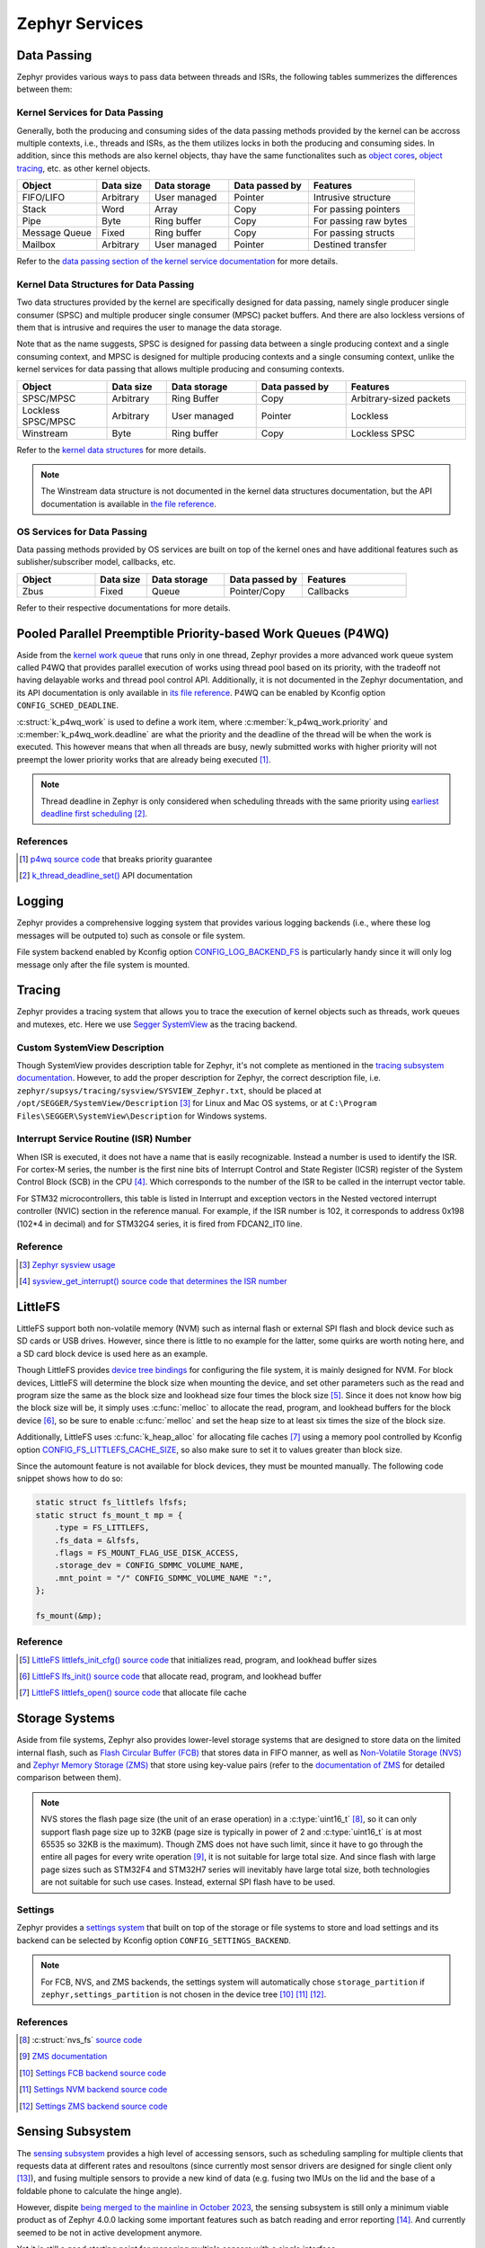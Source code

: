 .. _develop_notes_services:

===============
Zephyr Services
===============

Data Passing
============

Zephyr provides various ways to pass data between threads and ISRs, the
following tables summerizes the differences between them:

Kernel Services for Data Passing
--------------------------------

Generally, both the producing and consuming sides of the data passing methods
provided by the kernel can be accross multiple contexts, i.e., threads and ISRs,
as the them utilizes locks in both the producing and consuming sides. In
addition, since this methods are also kernel objects, thay have the same
functionalites such as `object cores
<https://docs.zephyrproject.org/4.0.0/kernel/object_cores/index.html>`_, `object
tracing
<https://docs.zephyrproject.org/4.0.0/services/tracing/index.html#object-tracking>`_,
etc. as other kernel objects.

.. table::
   :widths: 15 10 15 15 20

   +---------------+-----------+--------------+----------------+-----------------------+
   |    Object     | Data size | Data storage | Data passed by |       Features        |
   +===============+===========+==============+================+=======================+
   | FIFO/LIFO     | Arbitrary | User managed | Pointer        | Intrusive structure   |
   +---------------+-----------+--------------+----------------+-----------------------+
   | Stack         | Word      | Array        | Copy           | For passing pointers  |
   +---------------+-----------+--------------+----------------+-----------------------+
   | Pipe          | Byte      | Ring buffer  | Copy           | For passing raw bytes |
   +---------------+-----------+--------------+----------------+-----------------------+
   | Message Queue | Fixed     | Ring buffer  | Copy           | For passing structs   |
   +---------------+-----------+--------------+----------------+-----------------------+
   | Mailbox       | Arbitrary | User managed | Pointer        | Destined transfer     |
   +---------------+-----------+--------------+----------------+-----------------------+

Refer to the `data passing section of the kernel service documentation
<https://docs.zephyrproject.org/latest/kernel/services/index.html#data-passing>`_
for more details.

Kernel Data Structures for Data Passing
---------------------------------------

Two data structures provided by the kernel are specifically designed for data
passing, namely single producer single consumer (SPSC) and multiple producer
single consumer (MPSC) packet buffers. And there are also lockless versions of
them that is intrusive and requires the user to manage the data storage.

Note that as the name suggests, SPSC is designed for passing data between a
single producing context and a single consuming context, and MPSC is designed
for multiple producing contexts and a single consuming context, unlike the
kernel services for data passing that allows multiple producing and consuming
contexts.

.. table::
   :widths: 15 10 15 15 20

   +--------------------+-----------+--------------+----------------+-------------------------+
   |       Object       | Data size | Data storage | Data passed by |        Features         |
   +====================+===========+==============+================+=========================+
   | SPSC/MPSC          | Arbitrary | Ring Buffer  | Copy           | Arbitrary-sized packets |
   +--------------------+-----------+--------------+----------------+-------------------------+
   | Lockless SPSC/MPSC | Arbitrary | User managed | Pointer        | Lockless                |
   +--------------------+-----------+--------------+----------------+-------------------------+
   | Winstream          | Byte      | Ring buffer  | Copy           | Lockless SPSC           |
   +--------------------+-----------+--------------+----------------+-------------------------+

Refer to the `kernel data structures
<https://docs.zephyrproject.org/4.0.0/kernel/data_structures/index.html>`_ for
more details.

.. note::

   The Winstream data structure is not documented in the kernel data structures
   documentation, but the API documentation is available in `the file reference
   <https://docs.zephyrproject.org/4.0.0/doxygen/html/winstream_8h.html>`_.

OS Services for Data Passing
----------------------------

Data passing methods provided by OS services are built on top of the kernel ones
and have additional features such as sublisher/subscriber model, callbacks, etc.

.. table::
   :widths: 15 10 15 15 20

   +--------+-----------+--------------+----------------+-----------+
   | Object | Data size | Data storage | Data passed by | Features  |
   +========+===========+==============+================+===========+
   | Zbus   | Fixed     | Queue        | Pointer/Copy   | Callbacks |
   +--------+-----------+--------------+----------------+-----------+

Refer to their respective documentations for more details.

Pooled Parallel Preemptible Priority-based Work Queues (P4WQ)
=============================================================

Aside from the `kernel work queue
<https://docs.zephyrproject.org/4.0.0/kernel/services/threads/workqueue.html>`_
that runs only in one thread, Zephyr provides a more advanced work queue system
called P4WQ that provides parallel execution of works using thread pool based on
its priority, with the tradeoff not having delayable works and thread pool
control API. Additionally, it is not documented in the Zephyr documentation, and
its API documentation is only available in `its file reference
<https://docs.zephyrproject.org/4.0.0/doxygen/html/p4wq_8h.html>`_. P4WQ can be
enabled by Kconfig option ``CONFIG_SCHED_DEADLINE``.

:c:struct:`k_p4wq_work` is used to define a work item, where
:c:member:`k_p4wq_work.priority` and :c:member:`k_p4wq_work.deadline` are what
the priority and the deadline of the thread will be when the work is executed.
This however means that when all threads are busy, newly submitted works with
higher priority will not preempt the lower priority works that are already being
executed [#]_.

.. note::

   Thread deadline in Zephyr is only considered when scheduling threads with the
   same priority using `earliest deadline first scheduling
   <https://en.wikipedia.org/wiki/Earliest_deadline_first_scheduling>`_ [#]_.

References
----------

.. [#] `p4wq source code
   <https://github.com/zephyrproject-rtos/zephyr/blob/v4.0.0/lib/os/p4wq.c#L283>`_
   that breaks priority guarantee
.. [#] `k_thread_deadline_set()
   <https://docs.zephyrproject.org/4.0.0/doxygen/html/group__thread__apis.html#gad887f16c1dd6f3247682a83beb22d1ce>`_
   API documentation

Logging
=======

Zephyr provides a comprehensive logging system that provides various logging
backends (i.e., where these log messages will be outputed to) such as console or
file system.

File system backend enabled by Kconfig option `CONFIG_LOG_BACKEND_FS
<https://docs.zephyrproject.org/3.6.0/kconfig.html#CONFIG_LOG_BACKEND_FS>`_ is
particularly handy since it will only log message only after the file system is
mounted.

Tracing
=======

Zephyr provides a tracing system that allows you to trace the execution of
kernel objects such as threads, work queues and mutexes, etc. Here we use
`Segger SystemView <https://www.segger.com/products/development-tools/systemview/>`_
as the tracing backend.

Custom SystemView Description
-----------------------------

Though SystemView provides description table for Zephyr, it's not complete as
mentioned in the `tracing subsystem documentation
<https://docs.zephyrproject.org/3.7.0/services/tracing/index.html#segger-systemview-support>`_.
However, to add the proper description for Zephyr, the correct description file,
i.e. ``zephyr/supsys/tracing/sysview/SYSVIEW_Zephyr.txt``, should be placed at
``/opt/SEGGER/SystemView/Description`` [#]_ for Linux and Mac OS systems, or at
``C:\Program Files\SEGGER\SystemView\Description`` for Windows systems.

Interrupt Service Routine (ISR) Number
--------------------------------------

When ISR is executed, it does not have a name that is easily recognizable.
Instead a number is used to identify the ISR. For cortex-M series, the number is
the first nine bits of Interrupt Control and State Register (ICSR) register of
the System Control Block (SCB) in the CPU [#]_. Which corresponds to the number
of the ISR to be called in the interrupt vector table.

For STM32 microcontrollers, this table is listed in Interrupt and exception
vectors in the Nested vectored interrupt controller (NVIC) section in the
reference manual. For example, if the ISR number is 102, it corresponds to
address 0x198 (102*4 in decimal) and for STM32G4 series, it is fired from FDCAN2_IT0 line.

Reference
---------

.. [#] `Zephyr sysview usage
   <https://blog.ekko.cool/zephyr%20sysview%20%E4%BD%BF%E7%94%A8?locale=zh>`_
.. [#] `sysview_get_interrupt() source code that determines the ISR number
   <https://github.com/zephyrproject-rtos/zephyr/blob/v3.7.0/subsys/tracing/sysview/sysview.c#L24>`_

LittleFS
========

LittleFS support both non-volatile memory (NVM) such as internal flash or
external SPI flash and block device such as SD cards or USB drives. However,
since there is little to no example for the latter, some quirks are worth noting
here, and a SD card block device is used here as an example.

Though LittleFS provides `device tree bindings
<https://docs.zephyrproject.org/3.6.0/build/dts/api/bindings/fs/zephyr%2Cfstab%2Clittlefs.html#dtbinding-zephyr-fstab-littlefs>`_
for configuring the file system, it is mainly designed for NVM. For block
devices, LittleFS will determine the block size when mounting the device, and
set other parameters such as the read and program size the same as the block
size and lookhead size four times the block size [#]_. Since it does not know
how big the block size will be, it simply uses :c:func:`melloc` to allocate the
read, program, and lookhead buffers for the block device [#]_, so be sure to
enable :c:func:`melloc` and set the heap size to at least six times the size of
the block size.

Additionally, LittleFS uses :c:func:`k_heap_alloc` for allocating file caches
[#]_ using a memory pool controlled by Kconfig option
`CONFIG_FS_LITTLEFS_CACHE_SIZE
<https://docs.zephyrproject.org/latest/kconfig.html#CONFIG_FS_LITTLEFS_CACHE_SIZE>`_,
so also make sure to set it to values greater than block size.

Since the automount feature is not available for block devices, they must be
mounted manually. The following code snippet shows how to do so:

.. code-block:: c

   static struct fs_littlefs lfsfs;
   static struct fs_mount_t mp = {
       .type = FS_LITTLEFS,
       .fs_data = &lfsfs,
       .flags = FS_MOUNT_FLAG_USE_DISK_ACCESS,
       .storage_dev = CONFIG_SDMMC_VOLUME_NAME,
       .mnt_point = "/" CONFIG_SDMMC_VOLUME_NAME ":",
   };

   fs_mount(&mp);

Reference
---------

.. [#] `LittleFS littlefs_init_cfg() source code
   <https://github.com/zephyrproject-rtos/zephyr/blob/v3.6.0/subsys/fs/littlefs_fs.c#L822>`_
   that initializes read, program, and lookhead buffer sizes
.. [#] `LittleFS lfs_init() source code
   <https://github.com/zephyrproject-rtos/littlefs/blob/zephyr/lfs.c#L4114>`_
   that allocate read, program, and lookhead buffer
.. [#] `LittleFS littlefs_open() source code
   <https://github.com/zephyrproject-rtos/zephyr/blob/v3.6.0/subsys/fs/littlefs_fs.c#L302>`_
   that allocate file cache

Storage Systems
===============

Aside from file systems, Zephyr also provides lower-level storage systems that
are designed to store data on the limited internal flash, such as `Flash
Circular Buffer (FCB)
<https://docs.zephyrproject.org/4.1.0/services/storage/fcb/fcb.html>`_ that
stores data in FIFO manner, as well as `Non-Volatile Storage (NVS)
<https://docs.zephyrproject.org/4.1.0/services/storage/nvs/nvs.html>`_ and
`Zephyr Memory Storage (ZMS)
<https://docs.zephyrproject.org/latest/services/storage/zms/zms.html>`_ that
store using key-value pairs (refer to the `documentation of ZMS
<https://docs.zephyrproject.org/4.1.0/services/storage/zms/zms.html#zms-and-other-storage-systems-in-zephyr>`_
for detailed comparison between them).

.. note::

   NVS stores the flash page size (the unit of an erase operation) in a
   :c:type:`uint16_t` [#]_, so it can only support flash page size up to 32KB
   (page size is typically in power of 2 and :c:type:`uint16_t` is at most 65535
   so 32KB is the maximum). Though ZMS does not have such limit, since it have
   to go through the entire all pages for every write operation [#]_, it is not
   suitable for large total size. And since flash with large page sizes such as
   STM32F4 and STM32H7 series will inevitably have large total size, both
   technologies are not suitable for such use cases. Instead, external SPI flash
   have to be used.

Settings
--------

Zephyr provides a `settings system
<https://docs.zephyrproject.org/4.1.0/services/storage/settings/index.html>`_
that built on top of the storage or file systems to store and load settings and
its backend can be selected by Kconfig option ``CONFIG_SETTINGS_BACKEND``.

.. note::

   For FCB, NVS, and ZMS backends, the settings system will automatically chose
   ``storage_partition`` if ``zephyr,settings_partition`` is not chosen in the
   device tree [#]_ [#]_ [#]_.


References
----------

.. [#] :c:struct:`nvs_fs` `source code <https://github.com/zephyrproject-rtos/zephyr/blob/v4.1.0/include/zephyr/fs/nvs.h#L51>`_
.. [#] `ZMS documentation
   <https://docs.zephyrproject.org/4.1.0/services/storage/zms/zms.html#zms-id-data-write>`_
.. [#] `Settings FCB backend source code
   <https://github.com/zephyrproject-rtos/zephyr/blob/v4.1.0/subsys/settings/src/settings_fcb.c#L23>`_
.. [#] `Settings NVM backend source code
   <https://github.com/zephyrproject-rtos/zephyr/blob/v4.1.0/subsys/settings/src/settings_nvs.c#L23>`_
.. [#] `Settings ZMS backend source code
   <https://github.com/zephyrproject-rtos/zephyr/blob/main/subsys/settings/src/settings_zms.c#L24>`_

.. _develop_notes_services_sensing_subsystem:

Sensing Subsystem
=================

The `sensing subsystem
<https://docs.zephyrproject.org/4.0.0/services/sensing/index.html>`_ provides a
high level of accessing sensors, such as scheduling sampling for multiple
clients that requests data at different rates and resoultons (since currently
most sensor drivers are designed for single client only [#]_), and fusing
multiple sensors to provide a new kind of data (e.g. fusing two IMUs on the lid
and the base of a foldable phone to calculate the hinge angle).

However, dispite `being merged to the mainline in October 2023
<https://github.com/zephyrproject-rtos/zephyr/pull/64478>`_, the sensing
subsystem is still only a minimum viable product as of Zephyr 4.0.0 lacking some
important features such as batch reading and error reporting [#]_. And currently
seemed to be not in active development anymore.

Yet it is still a good starting point for managing multiple sensors with a
single interface.

Some issues of the sensing subsystem should be considered or addressed before
being adopted:

Duplicated Sensor Data Types
----------------------------

In the documentation of sensing subsystem,
:c:struct:`sensing_sensor_value_q31` is the data type for sensor data, which is
almost the same as :c:struct:`sensor_q31_data` used for the sensor driver. The
only difference is that the timestamp is in micro seconds for the former and in
nano seconds for the latter [#]_ [#]_.

This is probably due to :c:struct:`sensor_q31_data` being introduced later than
the initial proposal of the sensing subsystem. However, since
:c:struct:`sensor_q31_data` is widely adopted by the sensor driver, it should be
used as the sensor data type in the sensing subsystem instead of
:c:struct:`sensing_sensor_value_q31`.

Use of HID Sensor Type (instead of existing :c:enum:`sensor_channel`)
---------------------------------------------------------------------

Intel (the author of the sensor subsystem) uses HID sensor types instead of the
existing :c:enum:`sensor_channel` of sensor types from CHRE (context hub runtime
environmrnt) since they claimed that it is the only cross-OS standard for sensor
types [#]_. However, they did not implement any other part of the HID standard,
making the choice of using HID sensor type that's incompatible with the existing
:c:enum:`sensor_channel` existing sensor drivers depends on some what abrubtly.
Additionally, the sensing subsystem configures the sensor using
`sensing_set_config()
<https://docs.zephyrproject.org/4.0.0/doxygen/html/group__sensing__api.html#ga46591a2d29f5b5e160a72bbe289884ab>`_
that requires :c:enum:`sensor_channel` as the parameter as mentioned in the
next section, it is better to stick to :c:enum:`sensor_channel` for sensor
types.

Confusing Device API
--------------------

During development, the sensing subsystem sensor device API is required to be 
the same as the sensor driver :c:struct:`sensor_driver_api` as mentioned in
`this RFC <https://github.com/zephyrproject-rtos/zephyr/issues/62223>`_. As as
result, when setting required interval and senstivity using
`sensing_set_config()
<https://docs.zephyrproject.org/4.0.0/doxygen/html/group__sensing__api.html#ga46591a2d29f5b5e160a72bbe289884ab>`_,
it sets ``SENSOR_ATTR_SAMPLING_FREQUENCY`` and ``SENSOR_ATTR_HYSTERESIS``
attributes, respectively, of the channel corresponding to that HID sensor type
via `sensor_attr_set()
<https://docs.zephyrproject.org/4.0.0/doxygen/html/group__sensor__interface.html#gafbf65226a227e9f8824908bc38e336f5>`_ [#]_ [#]_,
which is somewhat confusing, but have to bare in mind when developing sensor
subsystem drivers.

Sensor Scheduling
-----------------

Sample scheduling is done internally by first setting
``SENSOR_ATTR_SAMPLING_FREQUENCY`` sensor attribute based on the minimum
requested sampling intervals of all clients, and then downsample the data via a
timer that only passes the data to the clients when the time elapsed from the
last sample is greater than the period [#]_. Which means that the actual
sampling interval will be longer and unpredictable if the underlying sensor
driver sampling jitters. Both of which are not ideal for real-time applications.

A better approach would be to set the sensor driver sampling rate based on the
greatest common factor of all clients' requested sampling intervals with some
kind of tolerence for the jitter.

References
----------

.. [#] `Sensor fetch and get
   <https://docs.zephyrproject.org/4.0.0/hardware/peripherals/sensor/fetch_and_get.html>`_
   warning
.. [#] `Sensing subsystem dispatch_task() source code
   <https://github.com/zephyrproject-rtos/zephyr/blob/v4.0.0/subsys/sensing/dispatch.c#L102>`_
   that ignores cqe result codes
.. [#] `Definition of sensing_sensor_value_q31
   <https://github.com/zephyrproject-rtos/zephyr/blob/v4.0.0/include/zephyr/sensing/sensing_datatypes.h#L116>`_
.. [#] `Definition of sensor_q31_data
   <https://github.com/zephyrproject-rtos/zephyr/blob/v4.0.0/include/zephyr/drivers/sensor_data_types.h#L92>`_
.. [#] `Sensing Subsystem Design Discussion
   <https://github.com/zephyrproject-rtos/zephyr/files/12561847/Sensing.Subsystem.Design.-.Zephyr.pdf>`_,
   slide 13
.. [#] `Sensing subsystem send_data_to_clients() source code
   <https://github.com/zephyrproject-rtos/zephyr/blob/v4.0.0/subsys/sensing/dispatch.c#L38>`_
   that dispatches sensor data to clients
.. [#] `Sensing subsystem set_arbitrate_interval() source code
   <https://github.com/zephyrproject-rtos/zephyr/blob/v4.0.0/subsys/sensing/sensor_mgmt.c#L92>`_
.. [#] `Sensing subsystem set_arbitrate_sensitivity() source code
   <https://github.com/zephyrproject-rtos/zephyr/blob/v4.0.0/subsys/sensing/sensor_mgmt.c#L170>`_
